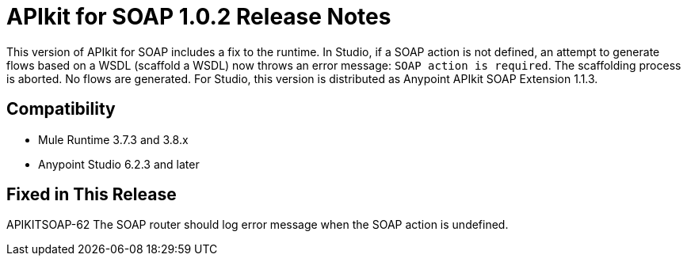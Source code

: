 = APIkit for SOAP 1.0.2 Release Notes

This version of APIkit for SOAP includes a fix to the runtime. In Studio, if a SOAP action is not defined, an attempt to generate flows based on a WSDL (scaffold a WSDL) now throws an error message: `SOAP action is required`. The scaffolding process is aborted. No flows are generated.
For Studio, this version is distributed as Anypoint APIkit SOAP Extension 1.1.3.

== Compatibility

* Mule Runtime 3.7.3 and 3.8.x
* Anypoint Studio 6.2.3 and later

== Fixed in This Release

APIKITSOAP-62 The SOAP router should log error message when the SOAP action is undefined.
